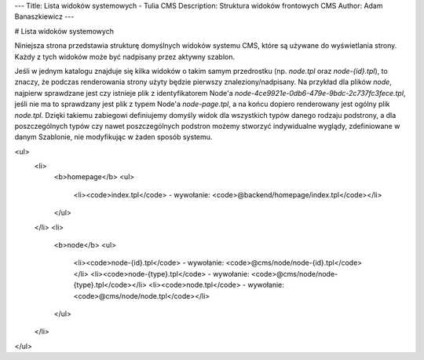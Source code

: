 ---
Title: Lista widoków systemowych - Tulia CMS
Description: Struktura widoków frontowych CMS
Author: Adam Banaszkiewicz
---

# Lista widoków systemowych

Niniejsza strona przedstawia strukturę domyślnych widoków systemu CMS, które są używane do wyświetlania strony.
Każdy z tych widoków może być nadpisany przez aktywny szablon.

Jeśli w jednym katalogu znajduje się kilka widoków o takim samym przedrostku (np. `node.tpl` oraz `node-{id}.tpl`),
to znaczy, że podczas renderowania strony użyty będzie pierwszy znaleziony/nadpisany. Na przykład dla plików
`node`, najpierw sprawdzane jest czy istnieje plik z identyfikatorem Node'a
`node-4ce9921e-0db6-479e-9bdc-2c737fc3fece.tpl`, jeśli nie ma to sprawdzany jest plik z typem Node'a `node-page.tpl`,
a na końcu dopiero renderowany jest ogólny plik `node.tpl`. Dzięki takiemu zabiegowi definiujemy domyśly widok dla
wszystkich typów danego rodzaju podstrony, a dla poszczególnych typów czy nawet poszczególnych podstron możemy stworzyć
indywidualne wyglądy, zdefiniowane w danym Szablonie, nie modyfikując w żaden sposób systemu.

<ul>
    <li>
        <b>homepage</b>
        <ul>
            <li><code>index.tpl</code> - wywołanie: <code>@backend/homepage/index.tpl</code></li>
        </ul>
    </li>
    <li>
        <b>node</b>    
        <ul>
            <li><code>node-{id}.tpl</code> - wywołanie: <code>@cms/node/node-{id}.tpl</code></li>
            <li><code>node-{type}.tpl</code> - wywołanie: <code>@cms/node/node-{type}.tpl</code></li>
            <li><code>node.tpl</code> - wywołanie: <code>@cms/node/node.tpl</code></li>
        </ul>
    </li>
</ul>

